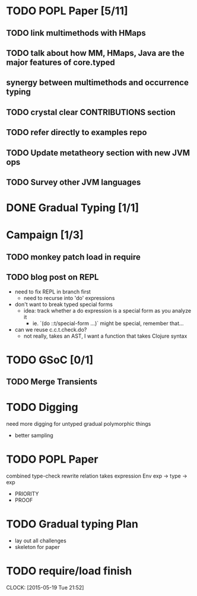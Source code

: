 * TODO POPL Paper [5/11]
   DEADLINE: <2015-05-19 Tue 21:00>

** TODO link multimethods with HMaps

** TODO talk about how MM, HMaps, Java are the major features of core.typed

** synergy between multimethods and occurrence typing

** TODO crystal clear CONTRIBUTIONS section


** TODO refer directly to examples repo

** TODO Update metatheory section with new JVM ops

** TODO Survey other JVM languages

* DONE Gradual Typing [1/1]
   DEADLINE: <2015-05-19 Tue 21:00>

* Campaign [1/3]

** TODO monkey patch load in require
** TODO blog post on REPL
- need to fix REPL in branch first
  - need to recurse into 'do' expressions
- don't want to break typed special forms
  - idea: track whether a do expression is a special form
    as you analyze it
    - ie. `(do ::t/special-form ...)` might be special, remember that...
- can we reuse c.c.t.check.do?
  - not really, takes an AST, I want a function that takes Clojure syntax

* TODO GSoC [0/1]

** TODO Merge Transients
   DEADLINE: <2015-05-23 Sat>


* TODO Digging
  need more digging for untyped gradual polymorphic things
  - better sampling

* TODO POPL Paper
  DEADLINE: <2015-05-21 Thu>
  combined type-check rewrite relation
  takes expression
  Env exp -> type -> exp
  - PRIORITY
  - PROOF

* TODO Gradual typing Plan
  - lay out all challenges
  - skeleton for paper

* TODO require/load finish
  DEADLINE: <2015-05-21 Thu>
  CLOCK: [2015-05-19 Tue 21:52]
